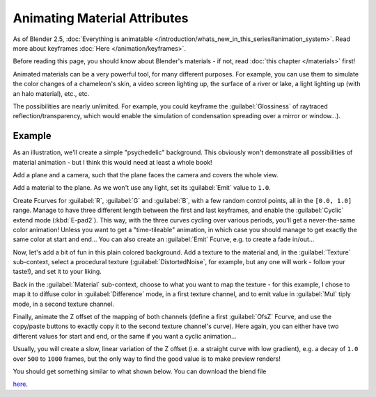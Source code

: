 
..    TODO/Review: {{review|}} .


Animating Material Attributes
*****************************

As of Blender 2.5, :doc:`Everything is animatable </introduction/whats_new_in_this_series#animation_system>`.
Read more about keyframes :doc:`Here </animation/keyframes>`.

Before reading this page, you should know about Blender's materials - if not,
read :doc:`this chapter </materials>` first!

Animated materials can be a very powerful tool, for many different purposes. For example,
you can use them to simulate the color changes of a chameleon's skin,
a video screen lighting up, the surface of a river or lake, a light lighting up
(with an halo material), etc., etc.

The possibilities are nearly unlimited. For example,
you could keyframe the :guilabel:`Glossiness` of raytraced reflection/transparency,
which would enable the simulation of condensation spreading over a mirror or window...).


Example
=======

As an illustration, we'll create a simple "psychedelic" background. This obviously won't
demonstrate all possibilities of material animation - but I think this would need at least a
whole book!

Add a plane and a camera, such that the plane faces the camera and covers the whole view.

Add a material to the plane. As we won't use any light,
set its :guilabel:`Emit` value to ``1.0``.

Create Fcurves for :guilabel:`R`, :guilabel:`G` and :guilabel:`B`,
with a few random control points, all in the ``[0.0, 1.0]`` range.
Manage to have three different length between the first and last keyframes,
and enable the :guilabel:`Cyclic` extend mode (:kbd:`E-pad2`). This way,
with the three curves cycling over various periods, you'll get a never-the-same color
animation! Unless you want to get a "time-tileable" animation, in which case you should manage
to get exactly the same color at start and end... You can also create an :guilabel:`Emit`
Fcurve, e.g. to create a fade in/out...

Now, let's add a bit of fun in this plain colored background.
Add a texture to the material and, in the :guilabel:`Texture` sub-context,
select a procedural texture (:guilabel:`DistortedNoise`, for example,
but any one will work - follow your taste!), and set it to your liking.

Back in the :guilabel:`Material` sub-context,
choose to what you want to map the texture - for this example,
I chose to map it to diffuse color in :guilabel:`Difference` mode, in a first texture channel,
and to emit value in :guilabel:`Mul` tiply mode, in a second texture channel.

Finally, animate the Z offset of the mapping of both channels
(define a first :guilabel:`OfsZ` Fcurve,
and use the copy/paste buttons to exactly copy it to the second texture channel's curve).
Here again, you can either have two different values for start and end,
or the same if you want a cyclic animation...

Usually, you will create a slow, linear variation of the Z offset (i.e.
a straight curve with low gradient), e.g.
a decay of ``1.0`` over ``500`` to ``1000`` frames,
but the only way to find the good value is to make preview renders!

You should get something similar to what shown below. You can download the blend file

`here <http://wiki.blender.org/index.php/File:ManAnimationTechsMaterialExPshychedelic.blend>`__.

.. vimeo:: 15837405
